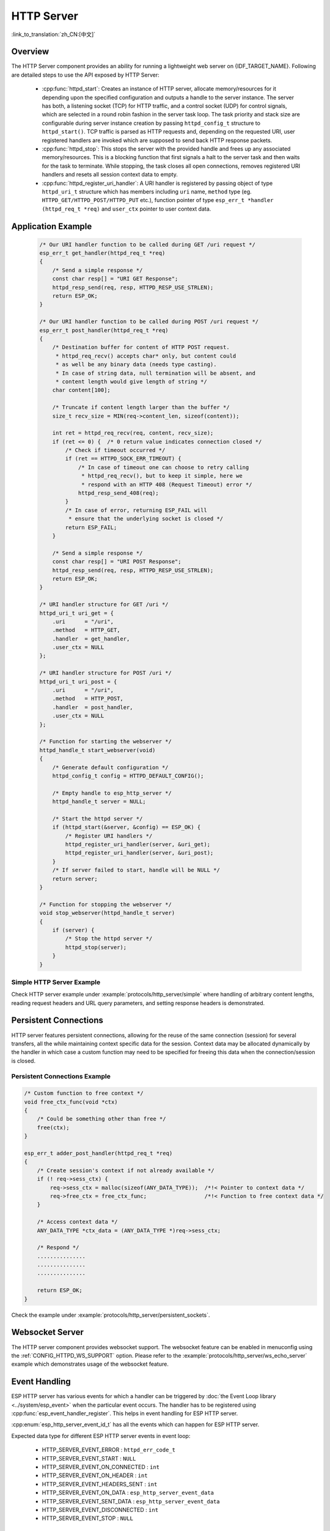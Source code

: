 HTTP Server
===========

:link_to_translation:`zh_CN:[中文]`

Overview
--------

The HTTP Server component provides an ability for running a lightweight web server on {IDF_TARGET_NAME}. Following are detailed steps to use the API exposed by HTTP Server:

    * :cpp:func:`httpd_start`: Creates an instance of HTTP server, allocate memory/resources for it depending upon the specified configuration and outputs a handle to the server instance. The server has both, a listening socket (TCP) for HTTP traffic, and a control socket (UDP) for control signals, which are selected in a round robin fashion in the server task loop. The task priority and stack size are configurable during server instance creation by passing ``httpd_config_t`` structure to ``httpd_start()``. TCP traffic is parsed as HTTP requests and, depending on the requested URI, user registered handlers are invoked which are supposed to send back HTTP response packets.
    * :cpp:func:`httpd_stop`: This stops the server with the provided handle and frees up any associated memory/resources. This is a blocking function that first signals a halt to the server task and then waits for the task to terminate. While stopping, the task closes all open connections, removes registered URI handlers and resets all session context data to empty.
    * :cpp:func:`httpd_register_uri_handler`: A URI handler is registered by passing object of type ``httpd_uri_t`` structure which has members including ``uri`` name, ``method`` type (eg. ``HTTPD_GET/HTTPD_POST/HTTPD_PUT`` etc.), function pointer of type ``esp_err_t *handler (httpd_req_t *req)`` and ``user_ctx`` pointer to user context data.

Application Example
-------------------

    .. code-block:: c

        /* Our URI handler function to be called during GET /uri request */
        esp_err_t get_handler(httpd_req_t *req)
        {
            /* Send a simple response */
            const char resp[] = "URI GET Response";
            httpd_resp_send(req, resp, HTTPD_RESP_USE_STRLEN);
            return ESP_OK;
        }

        /* Our URI handler function to be called during POST /uri request */
        esp_err_t post_handler(httpd_req_t *req)
        {
            /* Destination buffer for content of HTTP POST request.
             * httpd_req_recv() accepts char* only, but content could
             * as well be any binary data (needs type casting).
             * In case of string data, null termination will be absent, and
             * content length would give length of string */
            char content[100];

            /* Truncate if content length larger than the buffer */
            size_t recv_size = MIN(req->content_len, sizeof(content));

            int ret = httpd_req_recv(req, content, recv_size);
            if (ret <= 0) {  /* 0 return value indicates connection closed */
                /* Check if timeout occurred */
                if (ret == HTTPD_SOCK_ERR_TIMEOUT) {
                    /* In case of timeout one can choose to retry calling
                     * httpd_req_recv(), but to keep it simple, here we
                     * respond with an HTTP 408 (Request Timeout) error */
                    httpd_resp_send_408(req);
                }
                /* In case of error, returning ESP_FAIL will
                 * ensure that the underlying socket is closed */
                return ESP_FAIL;
            }

            /* Send a simple response */
            const char resp[] = "URI POST Response";
            httpd_resp_send(req, resp, HTTPD_RESP_USE_STRLEN);
            return ESP_OK;
        }

        /* URI handler structure for GET /uri */
        httpd_uri_t uri_get = {
            .uri      = "/uri",
            .method   = HTTP_GET,
            .handler  = get_handler,
            .user_ctx = NULL
        };

        /* URI handler structure for POST /uri */
        httpd_uri_t uri_post = {
            .uri      = "/uri",
            .method   = HTTP_POST,
            .handler  = post_handler,
            .user_ctx = NULL
        };

        /* Function for starting the webserver */
        httpd_handle_t start_webserver(void)
        {
            /* Generate default configuration */
            httpd_config_t config = HTTPD_DEFAULT_CONFIG();

            /* Empty handle to esp_http_server */
            httpd_handle_t server = NULL;

            /* Start the httpd server */
            if (httpd_start(&server, &config) == ESP_OK) {
                /* Register URI handlers */
                httpd_register_uri_handler(server, &uri_get);
                httpd_register_uri_handler(server, &uri_post);
            }
            /* If server failed to start, handle will be NULL */
            return server;
        }

        /* Function for stopping the webserver */
        void stop_webserver(httpd_handle_t server)
        {
            if (server) {
                /* Stop the httpd server */
                httpd_stop(server);
            }
        }

Simple HTTP Server Example
^^^^^^^^^^^^^^^^^^^^^^^^^^

Check HTTP server example under :example:`protocols/http_server/simple` where handling of arbitrary content lengths, reading request headers and URL query parameters, and setting response headers is demonstrated.


Persistent Connections
----------------------

HTTP server features persistent connections, allowing for the reuse of the same connection (session) for several transfers, all the while maintaining context specific data for the session. Context data may be allocated dynamically by the handler in which case a custom function may need to be specified for freeing this data when the connection/session is closed.

Persistent Connections Example
^^^^^^^^^^^^^^^^^^^^^^^^^^^^^^

.. code-block:: c

    /* Custom function to free context */
    void free_ctx_func(void *ctx)
    {
        /* Could be something other than free */
        free(ctx);
    }

    esp_err_t adder_post_handler(httpd_req_t *req)
    {
        /* Create session's context if not already available */
        if (! req->sess_ctx) {
            req->sess_ctx = malloc(sizeof(ANY_DATA_TYPE));  /*!< Pointer to context data */
            req->free_ctx = free_ctx_func;                  /*!< Function to free context data */
        }

        /* Access context data */
        ANY_DATA_TYPE *ctx_data = (ANY_DATA_TYPE *)req->sess_ctx;

        /* Respond */
        ...............
        ...............
        ...............

        return ESP_OK;
    }


Check the example under :example:`protocols/http_server/persistent_sockets`.


Websocket Server
----------------

The HTTP server component provides websocket support. The websocket feature can be enabled in menuconfig using the :ref:`CONFIG_HTTPD_WS_SUPPORT` option. Please refer to the :example:`protocols/http_server/ws_echo_server` example which demonstrates usage of the websocket feature.


Event Handling
--------------

ESP HTTP server has various events for which a handler can be triggered by :doc:`the Event Loop library <../system/esp_event>` when the particular event occurs. The handler has to be registered using :cpp:func:`esp_event_handler_register`. This helps in event handling for ESP HTTP server.

:cpp:enum:`esp_http_server_event_id_t` has all the events which can happen for ESP HTTP server.

Expected data type for different ESP HTTP server events in event loop:

    - HTTP_SERVER_EVENT_ERROR           :   ``httpd_err_code_t``
    - HTTP_SERVER_EVENT_START           :   ``NULL``
    - HTTP_SERVER_EVENT_ON_CONNECTED    :   ``int``
    - HTTP_SERVER_EVENT_ON_HEADER       :   ``int``
    - HTTP_SERVER_EVENT_HEADERS_SENT    :   ``int``
    - HTTP_SERVER_EVENT_ON_DATA         :   ``esp_http_server_event_data``
    - HTTP_SERVER_EVENT_SENT_DATA       :   ``esp_http_server_event_data``
    - HTTP_SERVER_EVENT_DISCONNECTED    :   ``int``
    - HTTP_SERVER_EVENT_STOP            :   ``NULL``

API Reference
-------------

.. include-build-file:: inc/esp_http_server.inc
